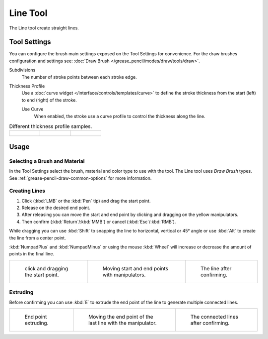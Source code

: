 .. _tool-grease-pencil-draw-line:

*********
Line Tool
*********

.. reference::

   :Mode:      Draw Mode
   :Tool:      :menuselection:`Toolbar --> Line`

The Line tool create straight lines.


Tool Settings
=============

You can configure the brush main settings exposed on the Tool Settings for convenience.
For the draw brushes configuration and settings see:
:doc:`Draw Brush </grease_pencil/modes/draw/tools/draw>`.

Subdivisions
   The number of stroke points between each stroke edge.

Thickness Profile
   Use a :doc:`curve widget </interface/controls/templates/curve>` to define the stroke thickness
   from the start (left) to end (right) of the stroke.

   Use Curve
      When enabled, the stroke use a curve profile to control the thickness along the line.

.. list-table:: Different thickness profile samples.

   * - .. figure:: /images/grease-pencil_modes_draw_tools_line_thickness-profile-01.png
          :width: 200px

     - .. figure:: /images/grease-pencil_modes_draw_tools_line_thickness-profile-02.png
          :width: 200px

     - .. figure:: /images/grease-pencil_modes_draw_tools_line_thickness-profile-03.png
          :width: 200px


Usage
=====

Selecting a Brush and Material
------------------------------

In the Tool Settings select the brush, material and color type to use with the tool.
The Line tool uses *Draw Brush* types.
See :ref:`grease-pencil-draw-common-options` for more information.


Creating Lines
--------------

#. Click (:kbd:`LMB` or the :kbd:`Pen` tip) and drag the start point.
#. Release on the desired end point.
#. After releasing you can move the start and end point by clicking and dragging on the yellow manipulators.
#. Then confirm (:kbd:`Return`/:kbd:`MMB`) or cancel (:kbd:`Esc`/:kbd:`RMB`).

While dragging you can use :kbd:`Shift` to snapping the line to horizontal, vertical or 45° angle
or use :kbd:`Alt` to create the line from a center point.

:kbd:`NumpadPlus` and :kbd:`NumpadMinus` or using the mouse :kbd:`Wheel`
will increase or decrease the amount of points in the final line.

.. list-table::

   * - .. figure:: /images/grease-pencil_modes_draw_tools_line_example-01.png
          :width: 200px

          click and dragging the start point.

     - .. figure:: /images/grease-pencil_modes_draw_tools_line_example-02.png
          :width: 200px

          Moving start and end points with manipulators.

     - .. figure:: /images/grease-pencil_modes_draw_tools_line_example-03.png
          :width: 200px

          The line after confirming.


Extruding
---------

Before confirming you can use :kbd:`E` to extrude the end point of the line
to generate multiple connected lines.

.. list-table::

   * - .. figure:: /images/grease-pencil_modes_draw_tools_line_extrude-01.png
          :width: 200px

          End point extruding.

     - .. figure:: /images/grease-pencil_modes_draw_tools_line_extrude-02.png
          :width: 200px

          Moving the end point of the last line with the manipulator.

     - .. figure:: /images/grease-pencil_modes_draw_tools_line_extrude-03.png
          :width: 200px

          The connected lines after confirming.
